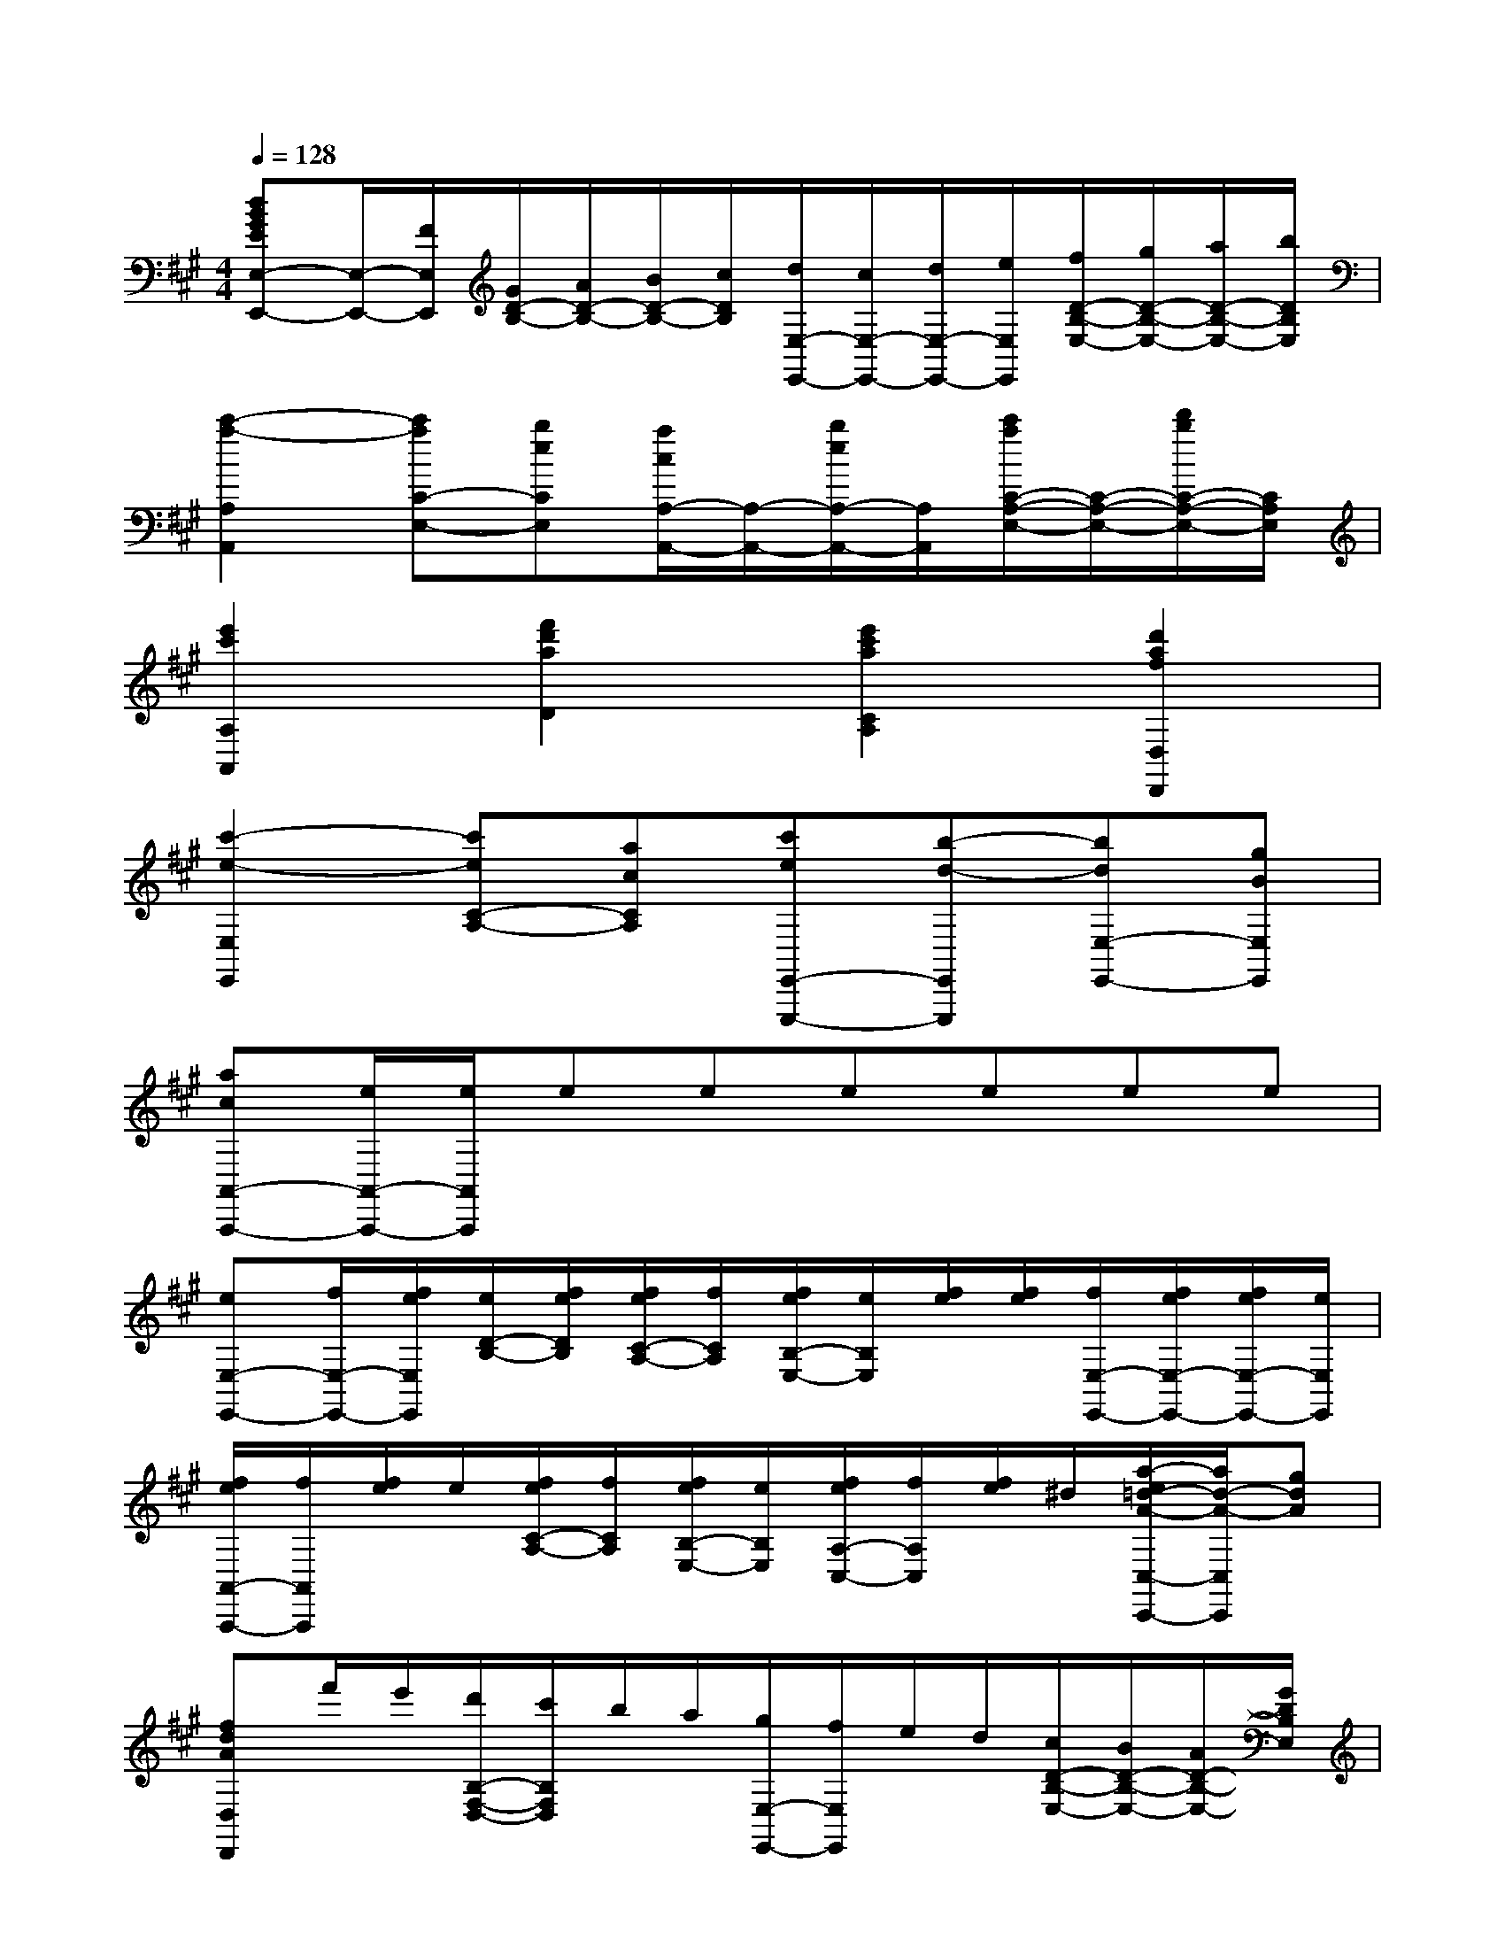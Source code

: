 X:1
T:
M:4/4
L:1/8
Q:1/4=128
K:A%3sharps
V:1
[dBGEE,-E,,-][E,/2-E,,/2-][F/2E,/2E,,/2][G/2D/2-B,/2-][A/2D/2-B,/2-][B/2D/2-B,/2-][c/2D/2B,/2][d/2E,/2-E,,/2-][c/2E,/2-E,,/2-][d/2E,/2-E,,/2-][e/2E,/2E,,/2][f/2D/2-B,/2-E,/2-][g/2D/2-B,/2-E,/2-][a/2D/2-B,/2-E,/2-][b/2D/2B,/2E,/2]|
[c'2-a2-A,2A,,2][c'aC-E,-][beCE,][a/2c/2A,/2-A,,/2-][A,/2-A,,/2-][b/2e/2A,/2-A,,/2-][A,/2A,,/2][c'/2a/2C/2-A,/2-E,/2-][C/2-A,/2-E,/2-][d'/2b/2C/2-A,/2-E,/2-][C/2A,/2E,/2]|
[e'2c'2A,2A,,2][f'2d'2a2D2][e'2c'2a2C2A,2][d'2a2f2D,2D,,2]|
[c'2-e2-E,2E,,2][c'eC-A,-][acCA,][c'eE,,-E,,,-][b-d-E,,E,,,][bdE,-E,,-][gBE,E,,]|
[acA,,-A,,,-][e/2A,,/2-A,,,/2-][e/2A,,/2A,,,/2]eeeeee|
[eE,-E,,-][f/2E,/2-E,,/2-][f/2e/2E,/2E,,/2][e/2D/2-B,/2-][f/2e/2D/2B,/2][f/2e/2C/2-A,/2-][f/2C/2A,/2][f/2e/2B,/2-E,/2-][e/2B,/2E,/2][f/2e/2][f/2e/2][f/2E,/2-E,,/2-][f/2e/2E,/2-E,,/2-][f/2e/2E,/2-E,,/2-][e/2E,/2E,,/2]|
[f/2e/2A,,/2-A,,,/2-][f/2A,,/2A,,,/2][f/2e/2]e/2[f/2e/2C/2-A,/2-][f/2C/2A,/2][f/2e/2B,/2-E,/2-][e/2B,/2E,/2][f/2e/2A,/2-C,/2-][f/2A,/2C,/2][f/2e/2]^d/2[a/2-e/2=d/2-A/2-C,/2-C,,/2-][a/2d/2-A/2-C,/2C,,/2][gdA]|
[fdAD,D,,]f'/2e'/2[d'/2B,/2-F,/2-D,/2-][c'/2B,/2F,/2D,/2]b/2a/2[g/2E,/2-E,,/2-][f/2E,/2E,,/2]e/2d/2[c/2D/2-B,/2-E,/2-][B/2D/2-B,/2-E,/2-][A/2D/2-B,/2-E,/2-][G/2D/2B,/2E,/2]|
[A2C2A,2][a2e2c2A,,2][A,2A,,2A,,,2]x2|
[E,2A,,2][A2E2C2][E,2A,,2][A2E2C2]|
[E,2A,,2][A2E2C2][E,-A,,-][E/2E,/2-A,,/2-][E/2E,/2A,,/2][AC][BE]|
[c2A2A,,2A,,,2]C2[E,2A,,2][c2A2E2]|
[E,2A,,2][e2c2A2E2]A,,-[e/2A,,/2-][e/2A,,/2][eC-A,-E,-][eCA,E,]|
A,,-[FDA,,][EC]A[A,,-A,,,-][CA,,A,,,]EA|
[E,-E,,-][B,E,E,,]EF[GE,-E,,-][EE,E,,][cA]E-|
[B2G2E2B,,2]x[GE][B2F2^D2B,,2-B,,,2-][^D2B,2A,2B,,2B,,,2]